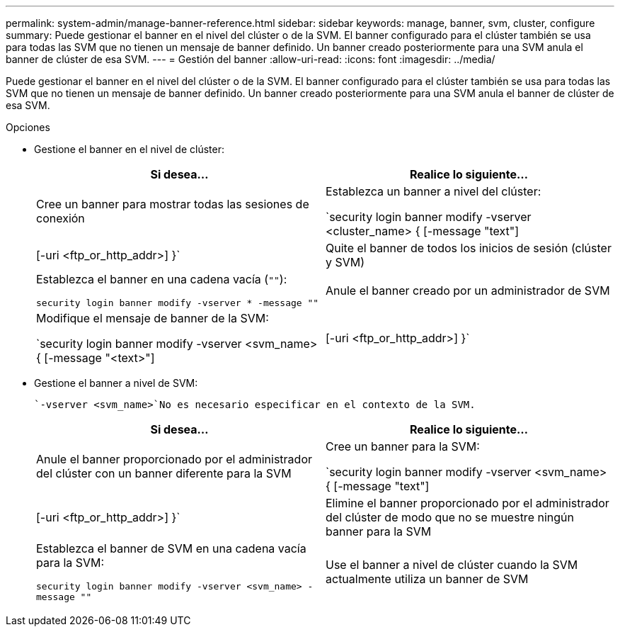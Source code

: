 ---
permalink: system-admin/manage-banner-reference.html 
sidebar: sidebar 
keywords: manage, banner, svm, cluster, configure 
summary: Puede gestionar el banner en el nivel del clúster o de la SVM. El banner configurado para el clúster también se usa para todas las SVM que no tienen un mensaje de banner definido. Un banner creado posteriormente para una SVM anula el banner de clúster de esa SVM. 
---
= Gestión del banner
:allow-uri-read: 
:icons: font
:imagesdir: ../media/


[role="lead"]
Puede gestionar el banner en el nivel del clúster o de la SVM. El banner configurado para el clúster también se usa para todas las SVM que no tienen un mensaje de banner definido. Un banner creado posteriormente para una SVM anula el banner de clúster de esa SVM.

.Opciones
* Gestione el banner en el nivel de clúster:
+
|===
| Si desea... | Realice lo siguiente... 


 a| 
Cree un banner para mostrar todas las sesiones de conexión
 a| 
Establezca un banner a nivel del clúster:

`security login banner modify -vserver <cluster_name> { [-message "text"] | [-uri <ftp_or_http_addr>] }`



 a| 
Quite el banner de todos los inicios de sesión (clúster y SVM)
 a| 
Establezca el banner en una cadena vacía (`""`):

`security login banner modify -vserver * -message ""`



 a| 
Anule el banner creado por un administrador de SVM
 a| 
Modifique el mensaje de banner de la SVM:

`security login banner modify -vserver <svm_name> { [-message "<text>"] | [-uri <ftp_or_http_addr>] }`

|===
* Gestione el banner a nivel de SVM:
+
 `-vserver <svm_name>`No es necesario especificar en el contexto de la SVM.

+
|===
| Si desea... | Realice lo siguiente... 


 a| 
Anule el banner proporcionado por el administrador del clúster con un banner diferente para la SVM
 a| 
Cree un banner para la SVM:

`security login banner modify -vserver <svm_name> { [-message "text"] | [-uri <ftp_or_http_addr>] }`



 a| 
Elimine el banner proporcionado por el administrador del clúster de modo que no se muestre ningún banner para la SVM
 a| 
Establezca el banner de SVM en una cadena vacía para la SVM:

`security login banner modify -vserver <svm_name> -message ""`



 a| 
Use el banner a nivel de clúster cuando la SVM actualmente utiliza un banner de SVM
 a| 
Configure el banner de SVM en `"-"`:

`security login banner modify -vserver <svm_name> -message "-"`

|===

